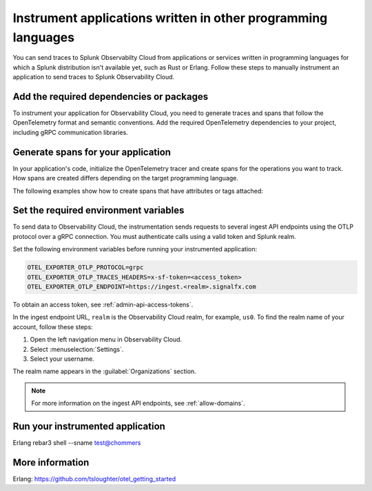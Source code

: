 .. _apm-instrumentation-other-langs:

***************************************************************
Instrument applications written in other programming languages
***************************************************************

.. meta::
   :description: You can send traces to Splunk Observabilty Cloud from applications or services written in programming languages for which a Splunk distribution isn't available.

You can send traces to Splunk Observabilty Cloud from applications or services written in programming languages for which a Splunk distribution isn't available yet, such as Rust or Erlang. Follow these steps to manually instrument an application to send traces to Splunk Observability Cloud.

Add the required dependencies or packages
==================================================

To instrument your application for Observability Cloud, you need to generate traces and spans that follow the OpenTelemetry format and semantic conventions. Add the required OpenTelemetry dependencies to your project, including gRPC communication libraries.

.. tabs::

   .. tab:: Rust

      Add the following dependencies to your ``cargo.toml`` file:

      .. code-block:: toml

         [dependencies]
         opentelemetry = { path = "../../opentelemetry", features = ["rt-tokio", "metrics", "trace"] }
         opentelemetry-otlp = { path = "../../opentelemetry-otlp", features = ["trace", "metrics"] }
         opentelemetry-semantic-conventions = { path = "../../opentelemetry-semantic-conventions" }

   .. tab:: Erlang

      Add the OpenTelemetry packages to the list of dependencies in your ``rebar.config`` file:

      .. code-block:: Erlang

         %% rebar.config file

         {deps, [grpcbox,
               {opentelemetry_api,
                  {git_subdir, "http://github.com/open-telemetry/opentelemetry-erlang", {branch, "main"}, "apps/opentelemetry_api"}},
               {opentelemetry,
                  {git_subdir, "http://github.com/open-telemetry/opentelemetry-erlang", {branch, "main"}, "apps/opentelemetry"}},
               {opentelemetry_exporter,
                  {git_subdir, "http://github.com/open-telemetry/opentelemetry-erlang", {branch, "main"}, "apps/opentelemetry_exporter"}}
               ]}.

      You also must add them to the ``Applications`` section, together with gRPC libraries:

      .. code-block:: Erlang

         %% app.src file

           {applications,
            [kernel,
             stdlib,
             grpcbox,
             opentelemetry_api,
             opentelemetry,
             opentelemetry_exporter
            ]},

Generate spans for your application
==================================================

In your application's code, initialize the OpenTelemetry tracer and create spans for the operations you want to track. How spans are created differs depending on the target programming language. 

The following examples show how to create spans that have attributes or tags attached:

.. tabs::

   .. code-tab:: rust Rust

      let tracer = opentelemetry_otlp::new_pipeline()
          .install_batch(opentelemetry::runtime::AsyncStd)?;

   .. code-tab:: erlang Erlang

      -module(otel_getting_started).

      -export([hello/0]).

      -include_lib("opentelemetry_api/include/otel_tracer.hrl").

      hello() ->
         %% start an active span and run a local function
         ?with_span(<<"operation">>, #{}, fun nice_operation/1).

      nice_operation(_SpanCtx) ->
         ?add_event(<<"Nice operation!">>, [{<<"bogons">>, 100}]),
         ?set_attributes([{another_key, <<"yes">>}]),

         %% start an active span and run an anonymous function
         ?with_span(<<"Sub operation...">>, #{},
                     fun(_ChildSpanCtx) ->
                           ?set_attributes([{lemons_key, <<"five">>}]),
                           ?add_event(<<"Sub span event!">>, [])
                     end).

Set the required environment variables
==================================================

To send data to Observability Cloud, the instrumentation sends requests to several ingest API endpoints using the OTLP protocol over a gRPC connection. You must authenticate calls using a valid token and Splunk realm.

Set the following environment variables before running your instrumented application:

.. code-block:: shell

   OTEL_EXPORTER_OTLP_PROTOCOL=grpc
   OTEL_EXPORTER_OTLP_TRACES_HEADERS=x-sf-token=<access_token>
   OTEL_EXPORTER_OTLP_ENDPOINT=https://ingest.<realm>.signalfx.com

To obtain an access token, see :ref:`admin-api-access-tokens`.

In the ingest endpoint URL, ``realm`` is the Observability Cloud realm, for example, ``us0``. To find the realm name of your account, follow these steps: 

#. Open the left navigation menu in Observability Cloud.
#. Select :menuselection:`Settings`.
#. Select your username. 

The realm name appears in the :guilabel:`Organizations` section.

.. note:: For more information on the ingest API endpoints, see :ref:`allow-domains`.

Run your instrumented application
=============================================

Erlang
rebar3 shell --sname test@chommers

More information
====================

Erlang: https://github.com/tsloughter/otel_getting_started
